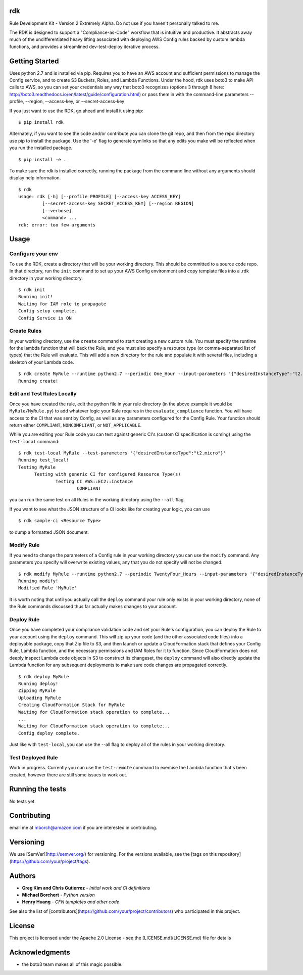 rdk
===
Rule Development Kit - Version 2
Extremely Alpha.  Do not use if you haven't personally talked to me.

The RDK is designed to support a "Compliance-as-Code" workflow that is intuitive and productive.  It abstracts away much of the undifferentiated heavy lifting associated with deploying AWS Config rules backed by custom lambda functions, and provides a streamlined dev-test-deploy iterative process.

Getting Started
===============
Uses python 2.7 and is installed via pip.  Requires you to have an AWS account and sufficient permissions to manage the Config service, and to create S3 Buckets, Roles, and Lambda Functions.  Under the hood, rdk uses boto3 to make API calls to AWS, so you can set your credentials any way that boto3 recognizes (options 3 through 8 here: http://boto3.readthedocs.io/en/latest/guide/configuration.html) or pass them in with the command-line parameters --profile, --region, --access-key, or --secret-access-key

If you just want to use the RDK, go ahead and install it using pip::

$ pip install rdk

Alternately, if you want to see the code and/or contribute you can clone the git repo, and then from the repo directory use pip to install the package.  Use the '-e' flag to generate symlinks so that any edits you make will be reflected when you run the installed package.

::

  $ pip install -e .

To make sure the rdk is installed correctly, running the package from the command line without any arguments should display help information.

::

  $ rdk
  usage: rdk [-h] [--profile PROFILE] [--access-key ACCESS_KEY]
           [--secret-access-key SECRET_ACCESS_KEY] [--region REGION]
           [--verbose]
           <command> ...
  rdk: error: too few arguments

Usage
=====

Configure your env
------------------
To use the RDK, create a directory that will be your working directory.  This should be committed to a source code repo.  In that directory, run the ``init`` command to set up your AWS Config environment and copy template files into a .rdk directory in your working directory.

::

  $ rdk init
  Running init!
  Waiting for IAM role to propagate
  Config setup complete.
  Config Service is ON

Create Rules
------------
In your working directory, use the ``create`` command to start creating a new custom rule.  You must specify the runtime for the lambda function that will back the Rule, and you must also specify a resource type (or comma-separated list of types) that the Rule will evaluate.  This will add a new directory for the rule and populate it with several files, including a skeleton of your Lambda code.

::

  $ rdk create MyRule --runtime python2.7 --periodic One_Hour --input-parameters '{"desiredInstanceType":"t2.micro"}' --event AWS::EC2::Instance
  Running create!

Edit and Test Rules Locally
---------------------------
Once you have created the rule, edit the python file in your rule directory (in the above example it would be ``MyRule/MyRule.py``) to add whatever logic your Rule requires in the ``evaluate_compliance`` function.  You will have access to the CI that was sent by Config, as well as any parameters configured for the Config Rule.  Your function should return either ``COMPLIANT``, ``NONCOMPLIANT``, or ``NOT_APPLICABLE``.

While you are editing your Rule code you can test against generic CI's (custom CI specification is coming) using the ``test-local`` command::

  $ rdk test-local MyRule --test-parameters '{"desiredInstanceType":"t2.micro"}'
  Running test_local!
  Testing MyRule
  	Testing with generic CI for configured Resource Type(s)
  		Testing CI AWS::EC2::Instance
  			COMPLIANT

you can run the same test on all Rules in the working directory using the ``--all`` flag.

If you want to see what the JSON structure of a CI looks like for creating your logic, you can use

::

$ rdk sample-ci <Resource Type>

to dump a formatted JSON document.


Modify Rule
-----------
If you need to change the parameters of a Config rule in your working directory you can use the ``modify`` command.  Any parameters you specify will overwrite existing values, any that you do not specify will not be changed.

::

  $ rdk modify MyRule --runtime python2.7 --periodic TwentyFour_Hours --input-parameters '{"desiredInstanceType":"t2.micro"}'
  Running modify!
  Modified Rule 'MyRule'

It is worth noting that until you actually call the ``deploy`` command your rule only exists in your working directory, none of the Rule commands discussed thus far actually makes changes to your account.

Deploy Rule
-----------
Once you have completed your compliance validation code and set your Rule's configuration, you can deploy the Rule to your account using the ``deploy`` command.  This will zip up your code (and the other associated code files) into a deployable package, copy that Zip file to S3, and then launch or update a CloudFormation stack that defines your Config Rule, Lambda function, and the necessary permissions and IAM Roles for it to function.  Since CloudFormation does not deeply inspect Lambda code objects in S3 to construct its changeset, the ``deploy`` command will also directly update the Lambda function for any subsequent deployments to make sure code changes are propagated correctly.

::

  $ rdk deploy MyRule
  Running deploy!
  Zipping MyRule
  Uploading MyRule
  Creating CloudFormation Stack for MyRule
  Waiting for CloudFormation stack operation to complete...
  ...
  Waiting for CloudFormation stack operation to complete...
  Config deploy complete.

Just like with ``test-local``, you can use the --all flag to deploy all of the rules in your working directory.

Test Deployed Rule
------------------
Work in progress.  Currently you can use the ``test-remote`` command to exercise the Lambda function that's been created, however there are still some issues to work out.

Running the tests
=================

No tests yet.

Contributing
============

email me at mborch@amazon.com if you are interested in contributing.

Versioning
==========

We use [SemVer](http://semver.org/) for versioning. For the versions available, see the [tags on this repository](https://github.com/your/project/tags).

Authors
=======

* **Greg Kim and Chris Gutierrez** - *Initial work and CI definitions*
* **Michael Borchert** - *Python version*
* **Henry Huang** - *CFN templates and other code*

See also the list of [contributors](https://github.com/your/project/contributors) who participated in this project.

License
=======

This project is licensed under the Apache 2.0 License - see the [LICENSE.md](LICENSE.md) file for details

Acknowledgments
===============

* the boto3 team makes all of this magic possible.
